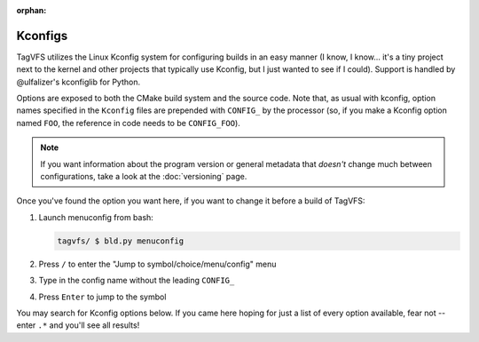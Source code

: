 :orphan:

.. _kconfig-search:

Kconfigs
========

TagVFS utilizes the Linux Kconfig system for configuring builds in an easy
manner (I know, I know... it's a tiny project next to the kernel and other
projects that typically use Kconfig, but I just wanted to see if I could).
Support is handled by @ulfalizer's kconfiglib for Python.

Options are exposed to both the CMake build system and the source code.  Note
that, as usual with kconfig, option names specified in the ``Kconfig`` files
are prepended with ``CONFIG_`` by the processor (so, if you make a Kconfig
option named ``FOO``, the reference in code needs to be ``CONFIG_FOO``).

.. note::

   If you want information about the program version or general metadata that
   *doesn't* change much between configurations, take a look at the
   :doc:`versioning` page.

Once you've found the option you want here, if you want to change it before a build of TagVFS:

1. Launch menuconfig from bash:

   .. code-block:: shell

      tagvfs/ $ bld.py menuconfig

2. Press ``/`` to enter the "Jump to symbol/choice/menu/config" menu
3. Type in the config name without the leading ``CONFIG_``
4. Press ``Enter`` to jump to the symbol

You may search for Kconfig options below.  If you came here hoping for just a
list of every option available, fear not -- enter ``.*`` and you'll see all
results!

.. kconfig:search::


